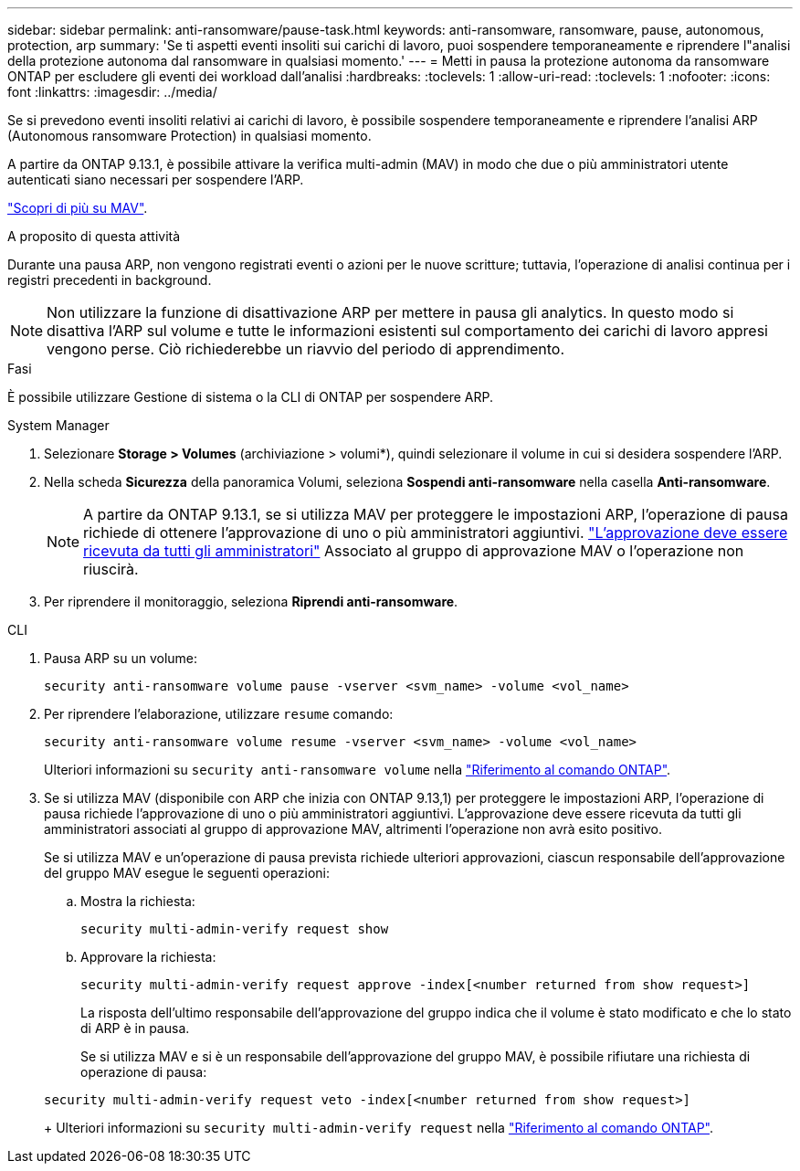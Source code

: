 ---
sidebar: sidebar 
permalink: anti-ransomware/pause-task.html 
keywords: anti-ransomware, ransomware, pause, autonomous, protection, arp 
summary: 'Se ti aspetti eventi insoliti sui carichi di lavoro, puoi sospendere temporaneamente e riprendere l"analisi della protezione autonoma dal ransomware in qualsiasi momento.' 
---
= Metti in pausa la protezione autonoma da ransomware ONTAP per escludere gli eventi dei workload dall'analisi
:hardbreaks:
:toclevels: 1
:allow-uri-read: 
:toclevels: 1
:nofooter: 
:icons: font
:linkattrs: 
:imagesdir: ../media/


[role="lead"]
Se si prevedono eventi insoliti relativi ai carichi di lavoro, è possibile sospendere temporaneamente e riprendere l'analisi ARP (Autonomous ransomware Protection) in qualsiasi momento.

A partire da ONTAP 9.13.1, è possibile attivare la verifica multi-admin (MAV) in modo che due o più amministratori utente autenticati siano necessari per sospendere l'ARP.

link:../multi-admin-verify/enable-disable-task.html["Scopri di più su MAV"].

.A proposito di questa attività
Durante una pausa ARP, non vengono registrati eventi o azioni per le nuove scritture; tuttavia, l'operazione di analisi continua per i registri precedenti in background.


NOTE: Non utilizzare la funzione di disattivazione ARP per mettere in pausa gli analytics. In questo modo si disattiva l'ARP sul volume e tutte le informazioni esistenti sul comportamento dei carichi di lavoro appresi vengono perse. Ciò richiederebbe un riavvio del periodo di apprendimento.

.Fasi
È possibile utilizzare Gestione di sistema o la CLI di ONTAP per sospendere ARP.

[role="tabbed-block"]
====
.System Manager
--
. Selezionare *Storage > Volumes* (archiviazione > volumi*), quindi selezionare il volume in cui si desidera sospendere l'ARP.
. Nella scheda *Sicurezza* della panoramica Volumi, seleziona *Sospendi anti-ransomware* nella casella *Anti-ransomware*.
+

NOTE: A partire da ONTAP 9.13.1, se si utilizza MAV per proteggere le impostazioni ARP, l'operazione di pausa richiede di ottenere l'approvazione di uno o più amministratori aggiuntivi. link:../multi-admin-verify/request-operation-task.html["L'approvazione deve essere ricevuta da tutti gli amministratori"] Associato al gruppo di approvazione MAV o l'operazione non riuscirà.

. Per riprendere il monitoraggio, seleziona *Riprendi anti-ransomware*.


--
.CLI
--
. Pausa ARP su un volume:
+
[source, cli]
----
security anti-ransomware volume pause -vserver <svm_name> -volume <vol_name>
----
. Per riprendere l'elaborazione, utilizzare `resume` comando:
+
[source, cli]
----
security anti-ransomware volume resume -vserver <svm_name> -volume <vol_name>
----
+
Ulteriori informazioni su `security anti-ransomware volume` nella link:https://docs.netapp.com/us-en/ontap-cli/search.html?q=security+anti-ransomware+volume+["Riferimento al comando ONTAP"^].

. Se si utilizza MAV (disponibile con ARP che inizia con ONTAP 9.13,1) per proteggere le impostazioni ARP, l'operazione di pausa richiede l'approvazione di uno o più amministratori aggiuntivi. L'approvazione deve essere ricevuta da tutti gli amministratori associati al gruppo di approvazione MAV, altrimenti l'operazione non avrà esito positivo.
+
Se si utilizza MAV e un'operazione di pausa prevista richiede ulteriori approvazioni, ciascun responsabile dell'approvazione del gruppo MAV esegue le seguenti operazioni:

+
.. Mostra la richiesta:
+
[source, cli]
----
security multi-admin-verify request show
----
.. Approvare la richiesta:
+
[source, cli]
----
security multi-admin-verify request approve -index[<number returned from show request>]
----
+
La risposta dell'ultimo responsabile dell'approvazione del gruppo indica che il volume è stato modificato e che lo stato di ARP è in pausa.

+
Se si utilizza MAV e si è un responsabile dell'approvazione del gruppo MAV, è possibile rifiutare una richiesta di operazione di pausa:

+
[source, cli]
----
security multi-admin-verify request veto -index[<number returned from show request>]
----
+
Ulteriori informazioni su `security multi-admin-verify request` nella link:https://docs.netapp.com/us-en/ontap-cli/search.html?q=security+multi-admin-verify+request["Riferimento al comando ONTAP"^].





--
====